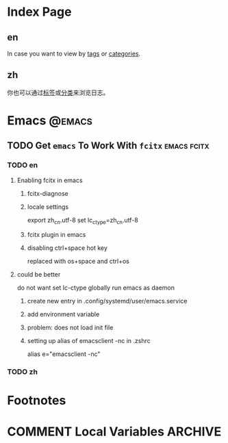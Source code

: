#+HUGO_BASE_DIR: ../
#+HUGO_SECTION: ./posts
#+OPTIONS: author:nil

* Index Page
:PROPERTIES:
:EXPORT_HUGO_CUSTOM_FRONT_MATTER:
:END:

** en
:PROPERTIES:
:EXPORT_TITLE: Posts
:EXPORT_FILE_NAME: _index.en.md
:END:

In case you want to view by [[/en/tags/][tags]] or [[/en/categories][categories]].

** zh
:PROPERTIES:
:EXPORT_TITLE: 归档
:EXPORT_FILE_NAME: _index.zh.md
:END:

你也可以通过[[/zh/tags/][标签]]或[[/zh/categories][分类]]来浏览日志。

* Emacs                                                              :@emacs:

** TODO Get =emacs= To Work With =fcitx=                        :emacs:fcitx:
:PROPERTIES:
:EXPORT_HUGO_CUSTOM_FRONT_MATTER: :date 2017-09-25 :slug get-emacs-to-work-with-fcitx
:END:

*** TODO en
:PROPERTIES:
:EXPORT_TITLE: Get =emacs= To Work With =fcitx=
:EXPORT_FILE_NAME: get-emacs-to-work-with-fcitx.en.md
:END:

**** Enabling fcitx in emacs

***** fcitx-diagnose

***** locale settings
export zh_cn.utf-8
set lc_ctype=zh_cn.utf-8

***** fcitx plugin in emacs

***** disabling ctrl+space hot key
replaced with os+space and ctrl+os


**** could be better

do not want set lc-ctype globally
run emacs as daemon

***** create new entry in .config/systemd/user/emacs.service

***** add environment variable

***** problem: does not load init file


***** setting up alias of emacsclient -nc in .zshrc
alias e="emacsclient -nc"

*** TODO zh
:PROPERTIES:
:EXPORT_TITLE:
:EXPORT_FILE_NAME: get-emacs-to-work-with-fcitx.zh.md
:END:

* Footnotes
* COMMENT Local Variables                                           :ARCHIVE:
# Local Variables:
# fill-column: 80
# eval: (auto-fill-mode nil)
# eval: (add-hook 'after-save-hook #'org-hugo-export-subtree-to-md-after-save :append :local)
# End:
